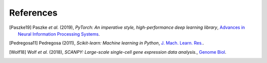 References
=============


.. [Paszke19] Paszke *et al.* (2019),
   *PyTorch: An imperative style, high-performance deep learning library*,
   `Advances in Neural Information Processing Systems <https://papers.nips.cc/paper/2019/hash/bdbca288fee7f92f2bfa9f7012727740-Abstract.html>`__.

.. [Pedregosa11] Pedregosa (2011),
   *Scikit-learn: Machine learning in Python*,
   `J. Mach. Learn. Res. <https://dl.acm.org/doi/10.5555/1953048.2078195>`__.

.. [Wolf18] Wolf *et al.* (2018),
   *SCANPY: Large-scale single-cell gene expression data analysis.*,
   `Genome Biol <https://doi.org/10.1186/s13059-017-1382-0>`__.
 
